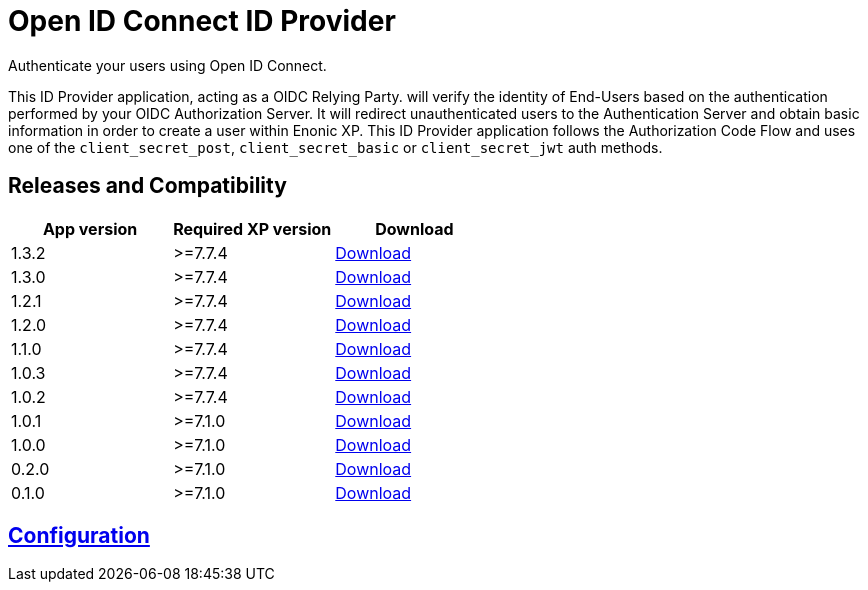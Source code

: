 = Open ID Connect ID Provider

Authenticate your users using Open ID Connect.

This ID Provider application, acting as a OIDC Relying Party. will verify the identity of End-Users based on the authentication performed by your OIDC Authorization Server.
It will redirect unauthenticated users to the Authentication Server and obtain basic information in order to create a user within Enonic XP.
This ID Provider application follows the Authorization Code Flow and uses one of the `client_secret_post`, `client_secret_basic` or `client_secret_jwt` auth methods.

== Releases and Compatibility

|=======
|App version |Required XP version |Download

|1.3.2 | >=7.7.4 |https://repo.enonic.com/public/com/enonic/app/oidcidprovider/1.3.2/oidcidprovider-1.3.2.jar[Download]
|1.3.0 | >=7.7.4 |https://repo.enonic.com/public/com/enonic/app/oidcidprovider/1.3.0/oidcidprovider-1.3.0.jar[Download]
|1.2.1 | >=7.7.4 |https://repo.enonic.com/public/com/enonic/app/oidcidprovider/1.2.1/oidcidprovider-1.2.1.jar[Download]
|1.2.0 | >=7.7.4 |https://repo.enonic.com/public/com/enonic/app/oidcidprovider/1.2.0/oidcidprovider-1.2.0.jar[Download]
|1.1.0 | >=7.7.4 |https://repo.enonic.com/public/com/enonic/app/oidcidprovider/1.1.0/oidcidprovider-1.1.0.jar[Download]
|1.0.3 | >=7.7.4 |https://repo.enonic.com/public/com/enonic/app/oidcidprovider/1.0.3/oidcidprovider-1.0.3.jar[Download]
|1.0.2 | >=7.7.4 |https://repo.enonic.com/public/com/enonic/app/oidcidprovider/1.0.2/oidcidprovider-1.0.2.jar[Download]
|1.0.1 | >=7.1.0 |https://repo.enonic.com/public/com/enonic/app/oidcidprovider/1.0.1/oidcidprovider-1.0.1.jar[Download]
|1.0.0 | >=7.1.0 |https://repo.enonic.com/public/com/enonic/app/oidcidprovider/1.0.0/oidcidprovider-1.0.0.jar[Download]
|0.2.0 | >=7.1.0 |https://repo.enonic.com/public/com/enonic/app/oidcidprovider/0.2.0/oidcidprovider-0.2.0.jar[Download]
|0.1.0 | >=7.1.0 |https://repo.enonic.com/public/com/enonic/app/oidcidprovider/0.1.0/oidcidprovider-0.1.0.jar[Download]
|=======

== link:docs/index.adoc[Configuration]

